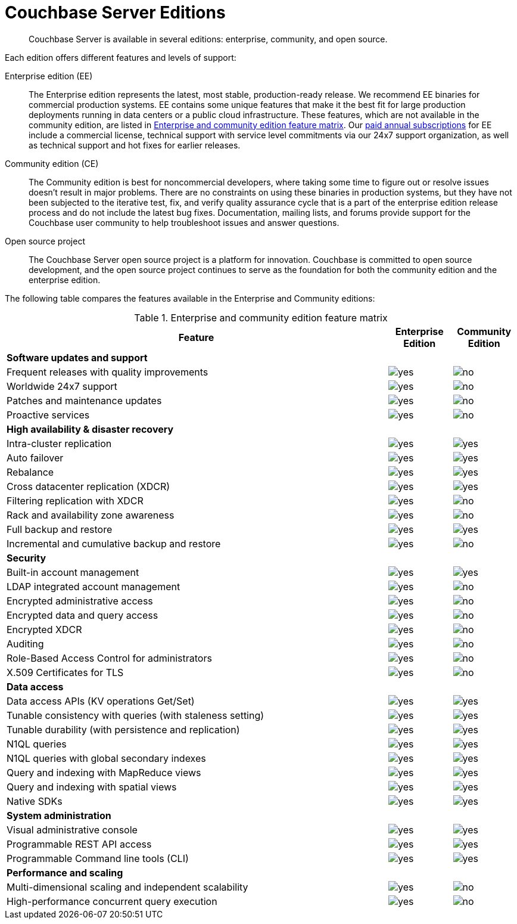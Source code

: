 [#couchbase-editions]
= Couchbase Server Editions

[abstract]
Couchbase Server is available in several editions: enterprise, community, and open source.

Each edition offers different features and levels of support:

Enterprise edition (EE):::
The Enterprise edition represents the latest, most stable, production-ready release.
We recommend EE binaries for commercial production systems.
EE contains some unique features that make it the best fit for large production deployments running in data centers or a public cloud infrastructure.
These features, which are not available in the community edition, are listed in <<ee-vs-ce>>.
Our http://www.couchbase.com/subscriptions-and-support[paid annual subscriptions] for EE include a commercial license, technical support with service level commitments via our 24x7 support organization, as well as technical support and hot fixes for earlier releases.

Community edition (CE):::
The Community edition is best for noncommercial developers, where taking some time to figure out or resolve issues doesn’t result in major problems.
There are no constraints on using these binaries in production systems, but they have not been subjected to the iterative test, fix, and verify quality assurance cycle that is a part of the enterprise edition release process and do not include the latest bug fixes.
Documentation, mailing lists, and forums provide support for the Couchbase user community to help troubleshoot issues and answer questions.

Open source project:::
The Couchbase Server open source project is a platform for innovation.
Couchbase is committed to open source development, and the open source project continues to serve as the foundation for both the community edition and the enterprise edition.

The following table compares the features available in the Enterprise and Community editions:

.Enterprise and community edition feature matrix
[#ee-vs-ce,cols="6,1,1"]
|===
| Feature | Enterprise Edition | Community Edition

3+| *Software updates and support*

| Frequent releases with quality improvements
| image:yes.png[]
| image:no.png[]

| Worldwide 24x7 support
| image:yes.png[]
| image:no.png[]

| Patches and maintenance updates
| image:yes.png[]
| image:no.png[]

| Proactive services
| image:yes.png[]
| image:no.png[]

3+| *High availability & disaster recovery*

| Intra-cluster replication
| image:yes.png[]
| image:yes.png[]

| Auto failover
| image:yes.png[]
| image:yes.png[]

| Rebalance
| image:yes.png[]
| image:yes.png[]

| Cross datacenter replication (XDCR)
| image:yes.png[]
| image:yes.png[]

| Filtering replication with XDCR
| image:yes.png[]
| image:no.png[]

| Rack and availability zone awareness
| image:yes.png[]
| image:no.png[]

| Full backup and restore
| image:yes.png[]
| image:yes.png[]

| Incremental and cumulative backup and restore
| image:yes.png[]
| image:no.png[]

3+| *Security*

| Built-in account management
| image:yes.png[]
| image:yes.png[]

| LDAP integrated account management
| image:yes.png[]
| image:no.png[]

| Encrypted administrative access
| image:yes.png[]
| image:no.png[]

| Encrypted data and query access
| image:yes.png[]
| image:no.png[]

| Encrypted XDCR
| image:yes.png[]
| image:no.png[]

| Auditing
| image:yes.png[]
| image:no.png[]

| Role-Based Access Control for administrators
| image:yes.png[]
| image:no.png[]

| X.509 Certificates for TLS
| image:yes.png[]
| image:no.png[]

3+| *Data access*

| Data access APIs (KV operations Get/Set)
| image:yes.png[]
| image:yes.png[]

| Tunable consistency with queries (with staleness setting)
| image:yes.png[]
| image:yes.png[]

| Tunable durability (with persistence and replication)
| image:yes.png[]
| image:yes.png[]

| N1QL queries
| image:yes.png[]
| image:yes.png[]

| N1QL queries with global secondary indexes
| image:yes.png[]
| image:yes.png[]

| Query and indexing with MapReduce views
| image:yes.png[]
| image:yes.png[]

| Query and indexing with spatial views
| image:yes.png[]
| image:yes.png[]

| Native SDKs
| image:yes.png[]
| image:yes.png[]

3+| *System administration*

| Visual administrative console
| image:yes.png[]
| image:yes.png[]

| Programmable REST API access
| image:yes.png[]
| image:yes.png[]

| Programmable Command line tools (CLI)
| image:yes.png[]
| image:yes.png[]

3+| *Performance and scaling*

| Multi-dimensional scaling and independent scalability
| image:yes.png[]
| image:no.png[]

| High-performance concurrent query execution
| image:yes.png[]
| image:no.png[]
|===
